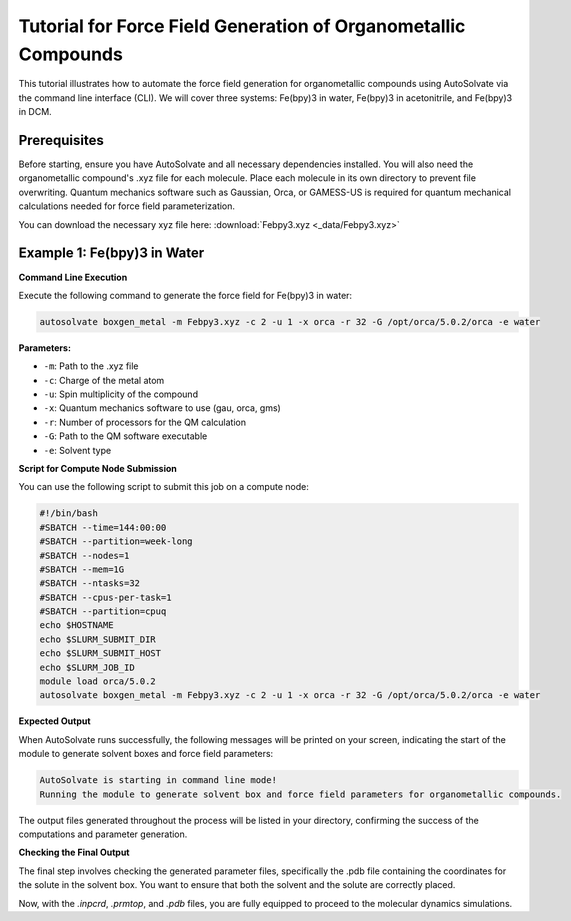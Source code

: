 
Tutorial for Force Field Generation of Organometallic Compounds
================================================================

This tutorial illustrates how to automate the force field generation for organometallic compounds using AutoSolvate via the command line interface (CLI). We will cover three systems: Fe(bpy)3 in water, Fe(bpy)3 in acetonitrile, and Fe(bpy)3 in DCM.

Prerequisites
-------------
Before starting, ensure you have AutoSolvate and all necessary dependencies installed. You will also need the organometallic compound's .xyz file for each molecule. Place each molecule in its own directory to prevent file overwriting. Quantum mechanics software such as Gaussian, Orca, or GAMESS-US is required for quantum mechanical calculations needed for force field parameterization.

.. image:: _images/metalTutorial_1.png
   :width: 400 px

You can download the necessary xyz file here:
:download:`Febpy3.xyz <_data/Febpy3.xyz>`

Example 1: Fe(bpy)3 in Water
----------------------------

**Command Line Execution**

Execute the following command to generate the force field for Fe(bpy)3 in water:

.. code-block:: bash

    autosolvate boxgen_metal -m Febpy3.xyz -c 2 -u 1 -x orca -r 32 -G /opt/orca/5.0.2/orca -e water

**Parameters:**

- ``-m``: Path to the .xyz file
- ``-c``: Charge of the metal atom
- ``-u``: Spin multiplicity of the compound
- ``-x``: Quantum mechanics software to use (gau, orca, gms)
- ``-r``: Number of processors for the QM calculation
- ``-G``: Path to the QM software executable
- ``-e``: Solvent type

**Script for Compute Node Submission**

You can use the following script to submit this job on a compute node:

.. code-block:: bash

    #!/bin/bash
    #SBATCH --time=144:00:00
    #SBATCH --partition=week-long
    #SBATCH --nodes=1
    #SBATCH --mem=1G
    #SBATCH --ntasks=32
    #SBATCH --cpus-per-task=1
    #SBATCH --partition=cpuq
    echo $HOSTNAME
    echo $SLURM_SUBMIT_DIR
    echo $SLURM_SUBMIT_HOST
    echo $SLURM_JOB_ID
    module load orca/5.0.2
    autosolvate boxgen_metal -m Febpy3.xyz -c 2 -u 1 -x orca -r 32 -G /opt/orca/5.0.2/orca -e water

**Expected Output**

When AutoSolvate runs successfully, the following messages will be printed on your screen, indicating the start of the module to generate solvent boxes and force field parameters:

.. code-block:: text

    AutoSolvate is starting in command line mode!
    Running the module to generate solvent box and force field parameters for organometallic compounds.

The output files generated throughout the process will be listed in your directory, confirming the success of the computations and parameter generation.

**Checking the Final Output**

The final step involves checking the generated parameter files, specifically the .pdb file containing the coordinates for the solute in the solvent box. You want to ensure that both the solvent and the solute are correctly placed.

.. image:: _images/advancedTutorial3_2.png
   :width: 400 px

Now, with the `.inpcrd`, `.prmtop`, and `.pdb` files, you are fully equipped to proceed to the molecular dynamics simulations.
